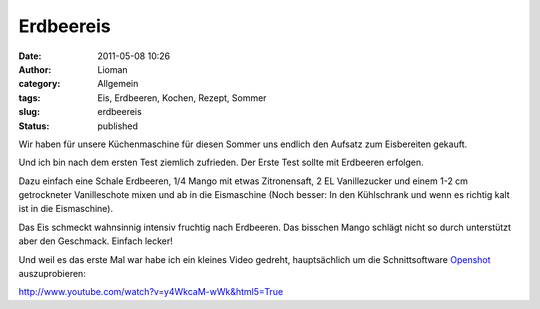 Erdbeereis
##########
:date: 2011-05-08 10:26
:author: Lioman
:category: Allgemein
:tags: Eis, Erdbeeren, Kochen, Rezept, Sommer
:slug: erdbeereis
:status: published

Wir haben für unsere Küchenmaschine für diesen Sommer uns endlich den
Aufsatz zum Eisbereiten gekauft.

Und ich bin nach dem ersten Test ziemlich zufrieden. Der Erste Test
sollte mit Erdbeeren erfolgen.

Dazu einfach eine Schale Erdbeeren, 1/4 Mango mit etwas Zitronensaft, 2
EL Vanillezucker und einem 1-2 cm getrockneter Vanilleschote mixen und
ab in die Eismaschine (Noch besser: In den Kühlschrank und wenn es
richtig kalt ist in die Eismaschine).

Das Eis schmeckt wahnsinnig intensiv fruchtig nach Erdbeeren. Das
bisschen Mango schlägt nicht so durch unterstützt aber den Geschmack.
Einfach lecker!

Und weil es das erste Mal war habe ich ein kleines Video gedreht,
hauptsächlich um die Schnittsoftware
`Openshot <http://www.openshot.org>`__ auszuprobieren:

http://www.youtube.com/watch?v=y4WkcaM-wWk&html5=True
